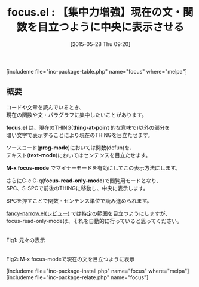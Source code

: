 #+BLOG: rubikitch
#+POSTID: 936
#+BLOG: rubikitch
#+DATE: [2015-05-28 Thu 09:20]
#+PERMALINK: focus
#+OPTIONS: toc:nil num:nil todo:nil pri:nil tags:nil ^:nil \n:t -:nil
#+ISPAGE: nil
#+DESCRIPTION:
# (progn (erase-buffer)(find-file-hook--org2blog/wp-mode))
#+BLOG: rubikitch
#+CATEGORY: テキスト色付け
#+EL_PKG_NAME: focus
#+TAGS: 
#+EL_TITLE0: 【集中力増強】現在の文・関数を目立つように中央に表示させる
#+EL_URL: 
#+begin: org2blog
#+TITLE: focus.el : 【集中力増強】現在の文・関数を目立つように中央に表示させる
[includeme file="inc-package-table.php" name="focus" where="melpa"]

#+end:
** 概要
コードや文章を読んでいるとき、
現在の関数や文・パラグラフに集中したいことがあります。

*focus.el* は、現在のTHING(*thing-at-point* 的な意味で)以外の部分を
暗い文字で表示することにより現在のTHINGを目立たせます。

ソースコード(*prog-mode*)においては関数(defun)を、
テキスト(*text-mode*)においてはセンテンスを目立たせます。

*M-x focus-mode* でマイナーモードを有効にしてこの表示方法にします。

さらにC-c C-q(*focus-read-only-mode*)で閲覧用モードとなり、
SPC、S-SPCで前後のTHINGに移動し、中央に表示します。

SPCを押すことで関数・センテンス単位で読み進められます。

[[http://emacs.rubikitch.com/fancy-narrow/][fancy-narrow.el(レビュー)]] では特定の範囲を目立つようにしますが、
focus-read-only-modeは、それを自動的に行っていると思ってください。

# (progn (forward-line 1)(shell-command "screenshot-time.rb org_template" t))
#+ATTR_HTML: :width 480
[[file:/r/sync/screenshots/20150528091518.png]]
Fig1: 元々の表示

#+ATTR_HTML: :width 480
[[file:/r/sync/screenshots/20150528091527.png]]
Fig2: M-x focus-modeで現在の文を目立つように表示

[includeme file="inc-package-install.php" name="focus" where="melpa"]
[includeme file="inc-package-relate.php" name="focus"]
